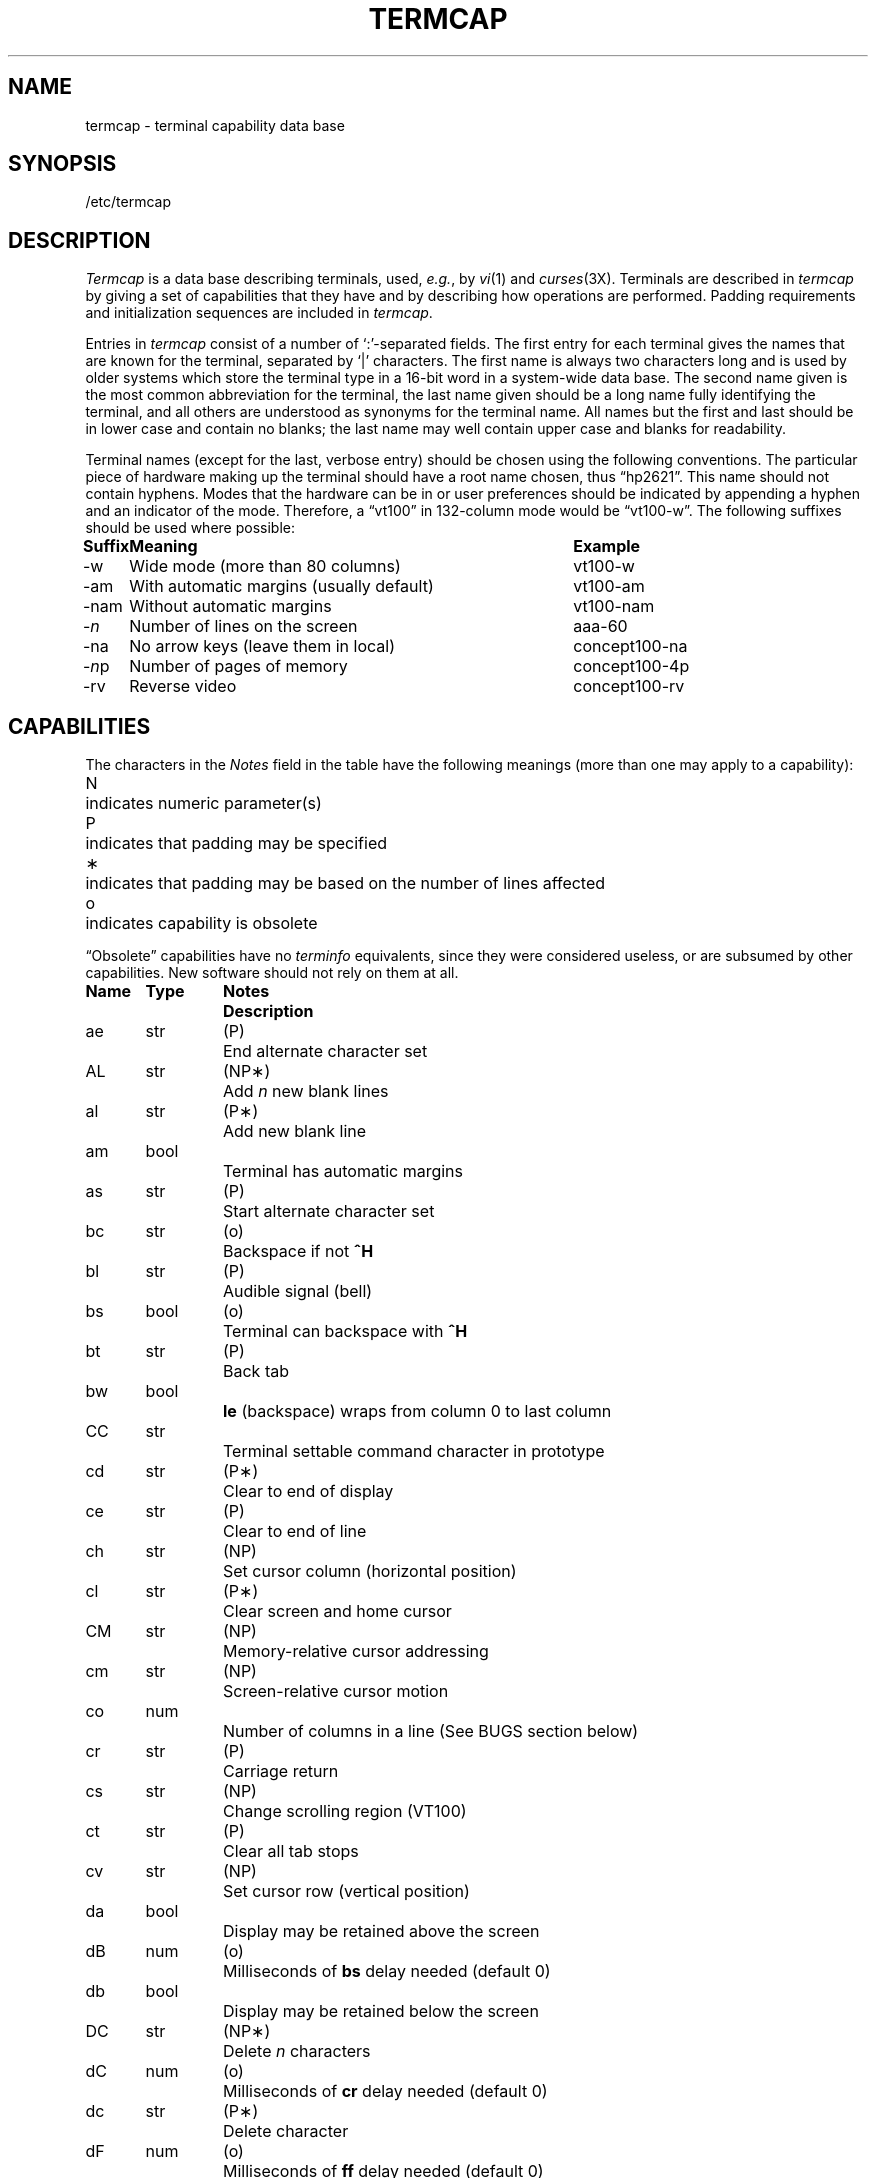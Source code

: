 .\" Copyright (c) 1985 The Regents of the University of California.
.\" All rights reserved.
.\"
.\" Redistribution and use in source and binary forms are permitted provided
.\" that: (1) source distributions retain this entire copyright notice and
.\" comment, and (2) distributions including binaries display the following
.\" acknowledgement:  ``This product includes software developed by the
.\" University of California, Berkeley and its contributors'' in the
.\" documentation or other materials provided with the distribution and in
.\" all advertising materials mentioning features or use of this software.
.\" Neither the name of the University nor the names of its contributors may
.\" be used to endorse or promote products derived from this software without
.\" specific prior written permission.
.\" THIS SOFTWARE IS PROVIDED ``AS IS'' AND WITHOUT ANY EXPRESS OR IMPLIED
.\" WARRANTIES, INCLUDING, WITHOUT LIMITATION, THE IMPLIED WARRANTIES OF
.\" MERCHANTABILITY AND FITNESS FOR A PARTICULAR PURPOSE.
.\"
.\"	@(#)termcap.5	6.8 (Berkeley) 6/23/90
.\"
.ie n \{\
.	ds lq \&"\"
.	ds rq \&"\"
.\}
.el \{\
.	ds rq ''
.	ds lq ``
.\}
.tr ||
.tr *\(**
.hw trans-parently
.TH TERMCAP 5 "June 23, 1990"
.UC
.SH NAME
termcap \- terminal capability data base
.SH SYNOPSIS
/etc/termcap
.SH DESCRIPTION
.I Termcap\^
is a data base describing terminals,
used,
.IR e.g. ,
by
.IR vi\^ (1)
and
.IR curses\^ (3X).
Terminals are described in
.I termcap\^
by giving a set of capabilities that they have and by describing
how operations are performed.
Padding requirements and initialization sequences
are included in
.IR termcap\^ .
.PP
Entries in
.I termcap\^
consist of a number of `:'-separated fields.
The first entry for each terminal gives the names that are known for the
terminal, separated by `|' characters.
The first name is always two characters
long and is used by older systems which store the terminal type
in a 16-bit word in a system-wide data base.
The second name given is the most common abbreviation for the terminal,
the last name given should be a long name fully identifying the terminal,
and all others are understood as synonyms for the terminal name.
All names but the first and last
should be in lower case and contain no blanks;
the last name may well contain
upper case and blanks for readability.
.PP
Terminal names (except for the last, verbose entry)
should be chosen using the following conventions.
The particular piece of hardware making up the terminal
should have a root name chosen, thus \*(lqhp2621\*(rq.
This name should not contain hyphens.
Modes that the hardware can be in
or user preferences
should be indicated by appending a hyphen and an indicator of the mode.
Therefore, a \*(lqvt100\*(rq in 132-column mode would be \*(lqvt100-w\*(rq.
The following suffixes should be used where possible:
.sp
.ev
.ta
.ta \w'\fBSuffix\fP\ \ \ 'u +\w'With automatic margins (usually default)\ \ 'u
.nf
.if t \{\
.nr Xx \n(.lu-\n(.i-\w'\fBSuffix\fP\ \ \ With automatic margins (usually default)\ \ vt100-am'u
.in +\n(Xxu/2u
.\}
\fBSuffix	Meaning	Example\fP
-w	Wide mode (more than 80 columns)	vt100-w
-am	With automatic margins (usually default)	vt100-am
-nam	Without automatic margins	vt100-nam
-\fIn\fP	Number of lines on the screen	aaa-60
-na	No arrow keys (leave them in local)	concept100-na
-\fIn\^\fPp	Number of pages of memory	concept100-4p
-rv	Reverse video	concept100-rv
.fi
.ev
.SH CAPABILITIES
.PP
The characters in the
.I Notes
field in the table have the following meanings
(more than one may apply to a capability):
.PP
.ev
.ta
.ta \w'N\ \ \ 'u
.nf
N	indicates numeric parameter(s)
P	indicates that padding may be specified
*	indicates that padding may be based on the number of lines affected
o	indicates capability is obsolete
.fi
.ev
.PP
\*(lqObsolete\*(rq capabilities have no
.I terminfo\^
equivalents,
since they were considered useless,
or are subsumed by other capabilities.
New software should not rely on them at all.
.PP
.nf
.ta \w'\fBName  \fP'u +\w'\fBType  \fP'u +\w'\fBNotes  \fP'u
\fBName	Type	Notes	Description\fP
ae	str	(P)	End alternate character set
AL	str	(NP*)	Add \fIn\^\fP new blank lines
al	str	(P*)	Add new blank line
am	bool		Terminal has automatic margins
as	str	(P)	Start alternate character set
bc	str	(o)	Backspace if not \fB^H\fP
bl	str	(P)	Audible signal (bell)
bs	bool	(o)	Terminal can backspace with \fB^H\fP
bt	str	(P)	Back tab
bw	bool		\fBle\fP (backspace) wraps from column 0 to last column
CC	str		Terminal settable command character in prototype
cd	str	(P*)	Clear to end of display
ce	str	(P)	Clear to end of line
ch	str	(NP)	Set cursor column (horizontal position)
cl	str	(P*)	Clear screen and home cursor
CM	str	(NP)	Memory-relative cursor addressing
cm	str	(NP)	Screen-relative cursor motion
co	num		Number of columns in a line (See BUGS section below)
cr	str	(P)	Carriage return
cs	str	(NP)	Change scrolling region (VT100)
ct	str	(P)	Clear all tab stops
cv	str	(NP)	Set cursor row (vertical position)
da	bool		Display may be retained above the screen
dB	num	(o)	Milliseconds of \fBbs\fP delay needed (default 0)
db	bool		Display may be retained below the screen
DC	str	(NP*)	Delete \fIn\^\fP characters
dC	num	(o)	Milliseconds of \fBcr\fP delay needed (default 0)
dc	str	(P*)	Delete character
dF	num	(o)	Milliseconds of \fBff\fP delay needed (default 0)
DL	str	(NP*)	Delete \fIn\^\fP lines
dl	str	(P*)	Delete line
dm	str		Enter delete mode
dN	num	(o)	Milliseconds of \fBnl\fP delay needed (default 0)
DO	str	(NP*)	Move cursor down \fIn\^\fP lines
do	str		Down one line
ds	str		Disable status line
dT	num	(o)	Milliseconds of horizontal tab delay needed (default 0)
dV	num	(o)	Milliseconds of vertical tab delay needed (default 0)
ec	str	(NP)	Erase \fIn\^\fP characters
ed	str		End delete mode
ei	str		End insert mode
eo	bool		Can erase overstrikes with a blank
EP	bool	(o)	Even parity
es	bool		Escape can be used on the status line
ff	str	(P*)	Hardcopy terminal page eject
fs	str		Return from status line
gn	bool		Generic line type (\fIe.g.\fP dialup, switch)
hc	bool		Hardcopy terminal
HD	bool	(o)	Half-duplex
hd	str		Half-line down (forward 1/2 linefeed)
ho	str	(P)	Home cursor
hs	bool		Has extra \*(lqstatus line\*(rq
hu	str		Half-line up (reverse 1/2 linefeed)
hz	bool		Cannot print ~s (Hazeltine)
i1-i3	str		Terminal initialization strings (\fIterminfo\^\fP only)
IC	str	(NP*)	Insert \fIn\^\fP blank characters
ic	str	(P*)	Insert character
if	str		Name of file containing initialization string
im	str		Enter insert mode
in	bool		Insert mode distinguishes nulls
iP	str		Pathname of program for initialization (\fIterminfo\^\fP only)
ip	str	(P*)	Insert pad after character inserted
is	str		Terminal initialization string (\fItermcap\^\fP only)
it	num		Tabs initially every \fIn\^\fP positions
K1	str		Sent by keypad upper left
K2	str		Sent by keypad upper right
K3	str		Sent by keypad center
K4	str		Sent by keypad lower left
K5	str		Sent by keypad lower right
k0-k9	str		Sent by function keys 0-9
kA	str		Sent by insert-line key
ka	str		Sent by clear-all-tabs key
kb	str		Sent by backspace key
kC	str		Sent by clear-screen or erase key
kD	str		Sent by delete-character key
kd	str		Sent by down-arrow key
kE	str		Sent by clear-to-end-of-line key
ke	str		Out of \*(lqkeypad transmit\*(rq mode
kF	str		Sent by scroll-forward/down key
kH	str		Sent by home-down key
kh	str		Sent by home key
kI	str		Sent by insert-character or enter-insert-mode key
kL	str		Sent by delete-line key
kl	str		Sent by left-arrow key
kM	str		Sent by insert key while in insert mode
km	bool		Has a \*(lqmeta\*(rq key (shift, sets parity bit)
kN	str		Sent by next-page key
kn	num	(o)	Number of function (\fBk0\fP\-\fBk9\fP) keys (default 0)
ko	str	(o)	Termcap entries for other non-function keys
kP	str		Sent by previous-page key
kR	str		Sent by scroll-backward/up key
kr	str		Sent by right-arrow key
kS	str		Sent by clear-to-end-of-screen key
ks	str		Put terminal in \*(lqkeypad transmit\*(rq mode
kT	str		Sent by set-tab key
kt	str		Sent by clear-tab key
ku	str		Sent by up-arrow key
l0-l9	str		Labels on function keys if not \*(lqf\fIn\^\fP\*(rq
LC	bool	(o)	Lower-case only
LE	str	(NP)	Move cursor left \fIn\^\fP positions
le	str	(P)	Move cursor left one position
li	num		Number of lines on screen or page (See BUGS section below)
ll	str		Last line, first column
lm	num		Lines of memory if > \fBli\fP (0 means varies)
ma	str	(o)	Arrow key map (used by \fIvi\^\fP version 2 only)
mb	str		Turn on blinking attribute
md	str		Turn on bold (extra bright) attribute
me	str		Turn off all attributes
mh	str		Turn on half-bright attribute
mi	bool		Safe to move while in insert mode
mk	str		Turn on blank attribute (characters invisible)
ml	str	(o)	Memory lock on above cursor
mm	str		Turn on \*(lqmeta mode\*(rq (8th bit)
mo	str		Turn off \*(lqmeta mode\*(rq
mp	str		Turn on protected attribute
mr	str		Turn on reverse-video attibute
ms	bool		Safe to move in standout modes
mu	str	(o)	Memory unlock (turn off memory lock)
nc	bool	(o)	No correctly-working \fBcr\fP (Datamedia 2500, Hazeltine 2000)
nd	str		Non-destructive space (cursor right)
NL	bool	(o)	\fB\\n\fP is newline, not line feed
nl	str	(o)	Newline character if not \fB\\n\fP
ns	bool	(o)	Terminal is a \s-1CRT\s0 but doesn't scroll
nw	str	(P)	Newline (behaves like \fBcr\fP followed by \fBdo\fP)
OP	bool	(o)	Odd parity
os	bool		Terminal overstrikes
pb	num		Lowest baud where delays are required
pc	str		Pad character (default \s-2NUL\s0)
pf	str		Turn off the printer
pk	str		Program function key \fIn\^\fP to type string \fIs\fP (\fIterminfo\^\fP only)
pl	str		Program function key \fIn\^\fP to execute string \fIs\fP (\fIterminfo\^\fP only)
pO	str	(N)	Turn on the printer for \fIn\^\fP bytes
po	str		Turn on the printer
ps	str		Print contents of the screen
pt	bool	(o)	Has hardware tabs (may need to be set with \fBis\fP)
px	str		Program function key \fIn\^\fP to transmit string \fIs\fP (\fIterminfo\^\fP only)
r1-r3	str		Reset terminal completely to sane modes (\fIterminfo\^\fP only)
rc	str	(P)	Restore cursor to position of last \fBsc\fP
rf	str		Name of file containing reset codes
RI	str	(NP)	Move cursor right \fIn\^\fP positions
rp	str	(NP*)	Repeat character \fIc n\^\fP times
rs	str		Reset terminal completely to sane modes (\fItermcap\^\fP only)
sa	str	(NP)	Define the video attributes
sc	str	(P)	Save cursor position
se	str		End standout mode
SF	str	(NP*)	Scroll forward \fIn\^\fP lines
sf	str	(P)	Scroll text up
sg	num		Number of garbage chars left by \fBso\fP or \fBse\fP (default 0)
so	str		Begin standout mode
SR	str	(NP*)	Scroll backward \fIn\^\fP lines
sr	str	(P)	Scroll text down
st	str		Set a tab in all rows, current column
ta	str	(P)	Tab to next 8-position hardware tab stop
tc	str		Entry of similar terminal \- must be last
te	str		String to end programs that use \fItermcap\fP
ti	str		String to begin programs that use \fItermcap\fP
ts	str	(N)	Go to status line, column \fIn\^\fP
UC	bool	(o)	Upper-case only
uc	str		Underscore one character and move past it
ue	str		End underscore mode
ug	num		Number of garbage chars left by \fBus\fP or \fBue\fP (default 0)
ul	bool		Underline character overstrikes
UP	str	(NP*)	Move cursor up \fIn\^\fP lines
up	str		Upline (cursor up)
us	str		Start underscore mode
vb	str		Visible bell (must not move cursor)
ve	str		Make cursor appear normal (undo \fBvs\fP/\fBvi\fP)
vi	str		Make cursor invisible
vs	str		Make cursor very visible
vt	num		Virtual terminal number (not supported on all systems)
wi	str	(N)	Set current window
ws	num		Number of columns in status line
xb	bool		Beehive (f1=\s-2ESC\s0, f2=^C)
xn	bool		Newline ignored after 80 cols (Concept)
xo	bool		Terminal uses xoff/xon (\s-2DC3\s0/\s-2DC1\s0) handshaking
xr	bool	(o)	Return acts like \fBce cr nl\fP (Delta Data)
xs	bool		Standout not erased by overwriting (Hewlett-Packard)
xt	bool		Tabs ruin, magic \fBso\fP char (Teleray 1061)
xx	bool	(o)	Tektronix 4025 insert-line
.fi
.ta 8n +8n
.PP
.B A Sample Entry
.PP
The following entry, which describes the Concept\-100, is among the more
complex entries in the
.I termcap\^
file as of this writing.
.PP
.nf
ca\||\|concept100\||\|c100\||\|concept\||\|c104\||\|concept100-4p\||\|HDS Concept\-100:\e
	:al=3*\eE^R:am:bl=^G:cd=16*\eE^C:ce=16\eE^U:cl=2*^L:cm=\eEa%+ %+ :\e
	:co#80:.cr=9^M:db:dc=16\eE^A:dl=3*\eE^B:do=^J:ei=\eE\e200:eo:im=\eE^P:in:\e
	:ip=16*:is=\eEU\eEf\eE7\eE5\eE8\eEl\eENH\eEK\eE\e200\eEo&\e200\eEo\e47\eE:k1=\eE5:\e
	:k2=\eE6:k3=\eE7:kb=^h:kd=\eE<:ke=\eEx:kh=\eE?:kl=\eE>:kr=\eE=:ks=\eEX:\e
	:ku=\eE;:le=^H:li#24:mb=\eEC:me=\eEN\e200:mh=\eEE:mi:mk=\eEH:mp=\eEI:\e
	:mr=\eED:nd=\eE=:pb#9600:rp=0.2*\eEr%.%+ :se=\eEd\eEe:sf=^J:so=\eEE\eED:\e
	:.ta=8\et:te=\eEv    \e200\e200\e200\e200\e200\e200\eEp\er\en:\e
	:ti=\eEU\eEv  8p\eEp\er:ue=\eEg:ul:up=\eE;:us=\eEG:\e
	:vb=\eEk\e200\e200\e200\e200\e200\e200\e200\e200\e200\e200\e200\e200\e200\e200\eEK:\e
	:ve=\eEw:vs=\eEW:vt#8:xn:\e
	:bs:cr=^M:dC#9:dT#8:nl=^J:ta=^I:pt:
.fi
.PP
Entries may continue onto multiple lines by giving a \e as the last
character of a line, and empty fields
may be included for readability (here between the last field on a line
and the first field on the next).
Comments may be included on lines beginning with \*(lq#\*(rq.
.br
.ne 5
.PP
.B Types of Capabilities
.PP
Capabilities in
.I termcap\^
are of three types: Boolean capabilities,
which indicate particular features that the terminal has;
numeric capabilities,
giving the size of the display or the size of other attributes;
and string capabilities,
which give character sequences that can be used to perform particular
terminal operations.
All capabilities have two-letter codes.
For instance, the fact that
the Concept has
.I automatic margins
.RI ( i.e. ,
an automatic return and linefeed
when the end of a line is reached) is indicated by the Boolean capability
.BR am .
Hence the description of the Concept includes
.BR am .
.PP
Numeric capabilities are followed by the character `#' then the value.
In the example above
.BR co ,
which indicates the number of columns the display has,
gives the value `80' for the Concept.
.PP
Finally, string-valued capabilities, such as
.B ce
(clear-to-end-of-line
sequence) are given by the two-letter code, an `=', then a string
ending at the next following `:'.
A delay in milliseconds may appear after
the `=' in such a capability,
which causes padding characters to be supplied by
.I tputs\^
after the remainder of the string is sent to provide this delay.
The delay can be either a number,
.I e.g.
`20', or a number followed by
an `*',
.IR i.e. ,
`3*'.
An `*' indicates that the padding required is proportional
to the number of lines affected by the operation, and the amount given is
the per-affected-line padding required.
(In the case of insert-character,
the factor is still the number of
.I lines\^
affected;
this is always 1 unless the terminal has
.B in
and the software uses it.)
When an `*' is specified, it is sometimes useful to give a delay of the form
`3.5' to specify a delay per line to tenths of milliseconds.
(Only one decimal place is allowed.)
.PP
A number of escape sequences are provided in the string-valued capabilities
for easy encoding of control characters there.
.B \eE
maps to an \s-2ESC\s0
character,
.B ^X
maps to a control-X for any appropriate X,
and the sequences
.B \en
.B \er
.B \et
.B \eb
.B \ef
map to linefeed, return, tab, backspace, and formfeed, respectively.
Finally, characters may be given as three octal digits after a
.BR \e ,
and the characters
.B ^
and
.B \e
may be given as
.B \e^
and
.BR \e\e .
If it is necessary to place a
.B :
in a capability it must be escaped in
octal as
.BR \e072 .
If it is necessary to place a \s-2NUL\s0
character in a string capability it
must be encoded as
.BR \e200 .
(The routines that deal with
.I termcap\^
use C strings and strip the high bits of the output very late, so that
a
.B \e200
comes out as a
.B \e000
would.)
.PP
Sometimes individual capabilities must be commented out.
To do this, put a period before the capability name.
For example, see the first
.B cr
and
.B ta
in the example above.
.br
.ne 5
.PP
.B Preparing Descriptions
.PP
We now outline how to prepare descriptions of terminals.
The most effective way to prepare a terminal description is by imitating
the description of a similar terminal in
.I termcap\^
and to build up a description gradually, using partial descriptions
with
.I vi\^
to check that they are correct.
Be aware that a very unusual terminal may expose deficiencies in
the ability of the
.I termcap\^
file to describe it
or bugs in
.IR vi\^ .
To easily test a new terminal description you are working on
you can put it in your home directory in a file called
.I .termcap\^
and programs will look there before looking in
.IR /etc/termcap\^ .
You can also set the environment variable
.B
.SM TERMPATH
to a list of absolute file pathnames (separated by spaces or colons),
one of which contains the description you are working on,
and programs will search them in the order listed, and nowhere else.
See
.IR termcap\^ (3X).
The
.B
.SM TERMCAP
environment variable is usually set to the
.I termcap\^
entry itself
to avoid reading files when starting up a program.
.PP
To get the padding for insert-line right
(if the terminal manufacturer did not document it),
a severe test is to use
.I vi\^
to edit
.I /etc/passwd\^
at 9600 baud, delete roughly 16 lines from the middle of the screen,
then hit the `u' key several times quickly.
If the display messes up, more padding is usually needed.
A similar test can be used for insert-character.
.br
.ne 5
.PP
.B Basic Capabilities
.PP
The number of columns on each line of the display is given by the
.B co
numeric capability.
If the display is a \s-1CRT\s0, then the
number of lines on the screen is given by the
.B li
capability.
If the display wraps around to the beginning of the next line when
the cursor reaches the right margin, then it should have the
.B am
capability.
If the terminal can clear its screen,
the code to do this is given by the
.B cl
string capability.
If the terminal overstrikes
(rather than clearing the position when a character is overwritten),
it should have the
.B os
capability.
If the terminal is a printing terminal,
with no soft copy unit,
give it both
.B hc
and
.BR os .
.RB ( os
applies to storage scope terminals,
such as the Tektronix 4010 series,
as well as to hard copy and
.SM APL
terminals.)
If there is a code to move the cursor to the left edge of the current row,
give this as
.BR cr .
(Normally this will be carriage-return,
.BR ^M .)
If there is a code to produce an audible signal (bell, beep,
.IR etc.\^ ),
give this as
.BR bl .
.PP
If there is a code (such as backspace)
to move the cursor one position to the left,
that capability should be given as
.BR le .
Similarly,
codes to move to the right, up, and down
should be given as
.BR nd ,
.BR up ,
and
.BR do ,
respectively.
These
.I local cursor motions\^
should not alter the text they pass over;
for example, you would not normally use
\*(lqnd=\ \*(rq
unless the terminal has the
.B os
capability,
because the space would erase the character moved over.
.PP
A very important point here is that the local cursor motions encoded
in
.I termcap\^
have undefined behavior at the left and top edges of a
.SM CRT
display.
Programs should never attempt to backspace around the left edge,
unless
.B bw
is given, and never attempt to go up off the top
using local cursor motions.
.PP
In order to scroll text up,
a program goes to the bottom left corner of the screen and sends the
.B sf
(index) string.
To scroll text down,
a program goes to the top left corner of the screen and sends the
.B sr
(reverse index) string.
The strings
.B sf
and
.B sr
have undefined behavior
when not on their respective corners of the screen.
Parameterized versions of the scrolling sequences are
.B SF
and
.BR SR ,
which have the same semantics as
.B sf
and
.B sr
except that they take one parameter
and scroll that many lines.
They also have undefined behavior
except at the appropriate corner of the screen.
.PP
The
.B am
capability tells whether the cursor sticks at the right
edge of the screen when text is output there,
but this does not necessarily apply to
.B nd
from the last column.
Leftward local motion is defined from the left edge only when
.B bw
is given; then an
.B le
from the left edge will move to the right edge of the previous row.
This is useful for drawing a box around the edge of the screen,
for example.
If the terminal has switch-selectable automatic margins,
the
.I termcap\^
description usually assumes that this feature is on,
.IR i.e. ,
.BR am .
If the terminal has a command
that moves to the first column of the next line,
that command can be given as
.B nw
(newline).
It is permissible for this to clear the remainder of the current line,
so if the terminal has no correctly-working \s-2CR\s0 and \s-2LF\s0
it may still be possible to craft a working
.B nw
out of one or both of them.
.PP
These capabilities suffice to describe hardcopy and \*(lqglass-tty\*(rq terminals.
Thus the Teletype model 33 is described as
.PP
.nf
	T3\||\|tty33\||\|33\||\|tty\||\|Teletype model 33:\e
		:bl=^G:co#72:cr=^M:do=^J:hc:os:
.fi
.PP
and the Lear Siegler \s-1ADM\s0\-3 is described as
.PP
.nf
	l3\||\|adm3\||\|3\||\|LSI \s-1ADM\s0-3:\e
		:am:bl=^G:cl=^Z:co#80:cr=^M:do=^J:le=^H:li#24:sf=^J:
.fi
.br
.ne 5
.PP
.B Parameterized Strings
.PP
Cursor addressing and other strings requiring parameters
are described by a
parameterized string capability, with 
.IR printf\^ (3S)-like
escapes
.B %x
in it,
while other characters are passed through unchanged.
For example, to address the cursor the
.B cm
capability is given, using two parameters: the row and column to move to.
(Rows and columns are numbered from zero and refer to the physical screen
visible to the user, not to any unseen memory.
If the terminal has memory-relative cursor addressing,
that can be indicated by an analogous
.B CM
capability.)
.PP
The
.B %
encodings have the following meanings:
.PP
.DT
.nf
	%%	output `%'
	%d	output value as in \fIprintf\^\fP %d
	%2	output value as in \fIprintf\^\fP %2d
	%3	output value as in \fIprintf\^\fP %3d
	%.	output value as in \fIprintf\^\fP %c
	%+\fIx\fP	add \fIx\^\fP to value, then do %.
	%>\fIxy\fP	if value > \fIx\^\fP then add \fIy\^\fP, no output
	%r	reverse order of two parameters, no output
	%i	increment by one, no output
	%n	exclusive-or all parameters with 0140 (Datamedia 2500)
	%B	BCD (16*(value/10)) + (value%10), no output
	%D	Reverse coding (value \- 2*(value%16)), no output (Delta Data)
.fi
.PP
Consider the Hewlett-Packard 2645, which, to get to row 3 and column 12, needs
to be sent \*(lq\eE&a12c03Y\*(rq padded for 6 milliseconds.
Note that the order
of the row and column coordinates is reversed here
and that the row and column
are sent as two-digit integers.
Thus its
.B cm
capability is \*(lqcm=6\eE&%r%2c%2Y\*(rq.
.PP
The Datamedia 2500 needs the current row and column sent
encoded in binary using \*(lq%.\*(rq.
Terminals that use \*(lq%.\*(rq need to be able to
backspace the cursor
.RB ( le )
and to move the cursor up one line on the screen
.RB ( up ).
This is necessary because it is not always safe to transmit
.BR \en ,
.BR ^D ,
and
.BR \er ,
as the system may change or discard them.
(Programs using
.I termcap\^
must set terminal modes so that tabs are not expanded, so
.B \et
is safe to send.
This turns out to be essential for the Ann Arbor 4080.)
.PP
A final example is the Lear Siegler \s-1ADM\s0\-3a,
which offsets row and column
by a blank character, thus \*(lqcm=\eE=%+ %+ \*(rq.
.PP
Row or column absolute cursor addressing
can be given as single parameter capabilities
.B ch
(horizontal position absolute) and
.B cv
(vertical position absolute).
Sometimes these are shorter than the more general two-parameter sequence
(as with the Hewlett-Packard 2645) and can be used in preference to
.BR cm .
If there are parameterized local motions
.RI ( e.g. ,
move
.I n\^
positions to the right)
these can be given as
.BR DO ,
.BR LE ,
.BR RI ,
and
.B UP
with a single parameter indicating how many positions to move.
These are primarily useful if the terminal does not have
.BR cm ,
such as the Tektronix 4025.
.br
.ne 5
.PP
.B Cursor Motions
.PP
If the terminal has a fast way to home the cursor
(to the very upper left corner of the screen), this can be given as
.BR ho .
Similarly, a fast way of getting to the lower left-hand corner
can be given as
.BR ll ;
this may involve going up with
.B up
from the home position,
but a program should never do this itself (unless
.B ll
does), because it can
make no assumption about the effect of moving up from the home position.
Note that the home position is the same as
cursor address (0,0): to the top left corner of the screen, not of memory.
(Therefore, the \*(lq\eEH\*(rq sequence on Hewlett-Packard terminals
cannot be used for
.BR ho .)
.br
.ne 5
.PP
.B Area Clears
.PP
If the terminal can clear from the current position to the end of the
line, leaving the cursor where it is, this should be given as
.BR ce .
If the terminal can clear from the current position to the end of the
display, this should be given as
.BR cd .
.B cd
must only be invoked from the first column of a line.
(Therefore,
it can be simulated by a request to delete a large number of lines,
if a true
.B cd
is not available.)
.br
.ne 5
.PP
.B Insert/Delete Line
.PP
If the terminal can open a new blank line
before the line containing the cursor,
this should be given as
.BR al ;
this must be invoked only from the first
position of a line.
The cursor must then appear at the left of the newly blank line.
If the terminal can delete the line that the cursor is on, this
should be given as
.BR dl ;
this must only be used from the first position on
the line to be deleted.
Versions of
.B al
and
.B dl
which take a single parameter
and insert or delete that many lines
can be given as
.B AL
and
.BR DL .
If the terminal has a settable scrolling region
(like the VT100),
the command to set this can be described with the
.B cs
capability,
which takes two parameters: the top and bottom lines of the scrolling region.
The cursor position is, alas, undefined after using this command.
It is possible to get the effect of insert or delete line
using this command \(em the
.B sc
and
.B rc
(save and restore cursor) commands are also useful.
Inserting lines at the top or bottom of the screen can also be done using
.B sr
or
.B sf
on many terminals without a true insert/delete line,
and is often faster even on terminals with those features.
.PP
If the terminal has the ability to define a window as part of memory
which all commands affect, it should be given as the parameterized string
.BR wi .
The four parameters are the starting and ending lines in memory
and the starting and ending columns in memory, in that order.
(This
.I terminfo\^
capability is described for completeness.
It is unlikely that any
.IR termcap\^ -using
program will support it.)
.PP
If the terminal can retain display memory above the screen, then the
.B da
capability should be given;
if display memory can be retained
below, then
.B db
should be given.
These indicate
that deleting a line or scrolling may bring non-blank lines up from below
or that scrolling back with
.B sr
may bring down non-blank lines.
.br
.ne 5
.PP
.B Insert/Delete Character
.PP
There are two basic kinds of intelligent terminals with respect to
insert/delete character that can be described using
.IR termcap\^ .
The most common insert/delete character operations affect only the characters
on the current line and shift characters off the end of the line rigidly.
Other terminals, such as the Concept\-100 and the Perkin Elmer Owl, make
a distinction between typed and untyped blanks on the screen, shifting
upon an insert or delete only to an untyped blank on the screen which is
either eliminated or expanded to two untyped blanks.
You can determine
the kind of terminal you have by clearing the screen then typing
text separated by cursor motions.
Type \*(lqabc\ \ \ \ def\*(rq using local
cursor motions (not spaces) between the \*(lqabc\*(rq and the \*(lqdef\*(rq.
Then position the cursor before the \*(lqabc\*(rq and put the terminal in insert
mode.
If typing characters causes the rest of the line to shift
rigidly and characters to fall off the end, then your terminal does
not distinguish between blanks and untyped positions.
If the \*(lqabc\*(rq
shifts over to the \*(lqdef\*(rq which then move together around the end of the
current line and onto the next as you insert, then you have the second type of
terminal and should give the capability \fBin\fP, which stands for
\*(lqinsert null\*(rq.
While these are two logically separate attributes
(one line
.I vs.
multi-line insert mode,
and special treatment of untyped spaces),
we have seen no terminals whose insert
mode cannot be described with the single attribute.
.PP
.I Termcap\^
can describe both terminals that have an insert mode and terminals
that send a simple sequence to open a blank position on the current line.
Give as
.B im
the sequence to get into insert mode.
Give as
.B ei
the sequence to leave insert mode.
Now give as
.B ic
any sequence that needs to be sent just before
each character to be inserted.
Most terminals with a true insert mode
will not give
.BR ic ;
terminals that use a sequence to open a screen
position should give it here.
(If your terminal has both,
insert mode is usually preferable to
.BR ic .
Do not give both unless the terminal actually requires both to be used
in combination.)
If post-insert padding is needed, give this as a number of milliseconds
in
.B ip
(a string option).
Any other sequence that may need to be
sent after insertion of a single character can also be given in
.BR ip .
If your terminal needs to be placed into an `insert mode'
and needs a special code preceding each inserted character,
then both
.BR im / ei
and
.B ic
can be given, and both will be used.
The
.B IC
capability, with one parameter
.IR n\^ ,
will repeat the effects of
.B ic
.I n\^
times.
.PP
It is occasionally necessary to move around while in insert mode
to delete characters on the same line
.RI ( e.g. ,
if there is a tab after
the insertion position).
If your terminal allows motion while in
insert mode, you can give the capability
.B mi
to speed up inserting
in this case.
Omitting
.B mi
will affect only speed.
Some terminals
(notably Datamedia's) must not have
.B mi
because of the way their
insert mode works.
.PP
Finally, you can specify
.B dc
to delete a single character,
.B DC
with one parameter
.I n\^
to delete
.I n\^
characters,
and delete mode by giving
.B dm
and
.B ed
to enter and exit delete mode
(which is any mode the terminal needs to be placed in for
.B dc
to work).
.br
.ne 5
.PP
.B Highlighting, Underlining, and Visible Bells
.PP
If your terminal has one or more kinds of display attributes,
these can be represented in a number of different ways.
You should choose one display form as
.IR "standout mode" ,
representing a good high-contrast, easy-on-the-eyes format
for highlighting error messages and other attention getters.
(If you have a choice, reverse video plus half-bright is good,
or reverse video alone.)
The sequences to enter and exit standout mode
are given as
.B so
and
.BR se ,
respectively.
If the code to change into or out of standout
mode leaves one or even two blank spaces or garbage characters on the screen,
as the TVI 912 and Teleray 1061 do,
then
.B sg
should be given to tell how many characters are left.
.PP
Codes to begin underlining and end underlining can be given as
.B us
and
.BR ue ,
respectively.
Underline mode change garbage is specified by
.BR ug ,
similar to
.BR sg .
If the terminal has a code to underline the current character and move
the cursor one position to the right, 
such as the Microterm Mime,
this can be given as
.BR uc .
.PP
Other capabilities to enter various highlighting modes include
.B mb
(blinking),
.B md
(bold or extra bright),
.B mh
(dim or half-bright),
.B mk
(blanking or invisible text),
.B mp
(protected),
.B mr
(reverse video),
.B me
(turn off
.I all
attribute modes),
.B as
(enter alternate character set mode), and
.B ae
(exit alternate character set mode).
Turning on any of these modes singly may or may not turn off other modes.
.PP
If there is a sequence to set arbitrary combinations of mode,
this should be given as
.B sa
(set attributes), taking 9 parameters.
Each parameter is either 0 or 1,
as the corresponding attributes is on or off.
The 9 parameters are, in order: standout, underline, reverse, blink,
dim, bold, blank, protect, and alternate character set.
Not all modes need be supported by
.BR sa ,
only those for which corresponding attribute commands exist.
(It is unlikely that a
.IR termcap\^ -using
program will support this capability, which is defined for compatibility
with
.IR terminfo\^ .)
.PP
Terminals with the \*(lqmagic cookie\*(rq glitches
.RB ( sg
and
.BR ug ),
rather than maintaining extra attribute bits for each character cell,
instead deposit special \*(lqcookies\*(rq,
or \*(lqgarbage characters\*(rq,
when they receive mode-setting sequences,
which affect the display algorithm.
.PP
Some terminals,
such as the Hewlett-Packard 2621,
automatically leave standout
mode when they move to a new line or when the cursor is addressed.
Programs using standout mode
should exit standout mode on such terminals
before moving the cursor or sending a newline.
On terminals where this is not a problem,
the
.B ms
capability should be present
to say that this overhead is unnecessary.
.PP
If the terminal has
a way of flashing the screen to indicate an error quietly
(a bell replacement),
this can be given as
.BR vb ;
it must not move the cursor.
.PP
If the cursor needs to be made more visible than normal
when it is not on the bottom line
(to change, for example, a non-blinking underline into an easier-to-find
block or blinking underline),
give this sequence as
.BR vs .
If there is a way to make the cursor completely invisible, give that as
.BR vi .
The capability
.BR ve ,
which undoes the effects of both of these modes,
should also be given.
.PP
If your terminal correctly displays underlined characters
(with no special codes needed)
even though it does not overstrike,
then you should give the capability
.BR ul .
If overstrikes are erasable with a blank,
this should be indicated by giving
.BR eo .
.br
.ne 5
.PP
.B Keypad
.PP
If the terminal has a keypad that transmits codes when the keys are pressed,
this information can be given.
Note that it is not possible to handle
terminals where the keypad only works in local mode
(this applies, for example, to the unshifted Hewlett-Packard 2621 keys).
If the keypad can be set to transmit or not transmit,
give these codes as
.B ks
and
.BR ke .
Otherwise the keypad is assumed to always transmit.
The codes sent by the left-arrow, right-arrow, up-arrow, down-arrow,
and home keys can be given as
.BR kl ,
.BR kr ,
.BR ku ,
.BR kd ,
and
.BR kh ,
respectively.
If there are function keys such as f0, f1, ..., f9, the codes they send
can be given as
.BR k0 ,
.BR k1 , "" ...,
.BR k9 .
If these keys have labels other than the default f0 through f9, the labels
can be given as
.BR l0 ,
.BR l1 , "" ...,
.BR l9 .
The codes transmitted by certain other special keys can be given:
.B kH
(home down),
.B kb
(backspace),
.B ka
(clear all tabs),
.B kt
(clear the tab stop in this column),
.B kC
(clear screen or erase),
.B kD
(delete character),
.B kL
(delete line),
.B kM
(exit insert mode),
.B kE
(clear to end of line),
.B kS
(clear to end of screen),
.B kI
(insert character or enter insert mode),
.B kA
(insert line),
.B kN
(next page),
.B kP
(previous page),
.B kF
(scroll forward/down),
.B kR
(scroll backward/up), and
.B kT
(set a tab stop in this column).
In addition, if the keypad has a 3 by 3 array of keys
including the four arrow keys, then the other five keys can be given as
.BR K1 ,
.BR K2 ,
.BR K3 ,
.BR K4 ,
and
.BR K5 .
These keys are useful when the effects of a 3 by 3 directional pad are needed.
The obsolete
.B ko
capability formerly used to describe \*(lqother\*(rq function keys has been
completely supplanted by the above capabilities.
.PP
The
.B ma
entry is also used to indicate arrow keys on terminals that have
single-character arrow keys.
It is obsolete but still in use in
version 2 of
.I vi\^
which must be run on some minicomputers due to
memory limitations.
This field is redundant with
.BR kl ,
.BR kr ,
.BR ku ,
.BR kd ,
and
.BR kh .
It consists of groups of two characters.
In each group, the first character is what an arrow key sends, and the
second character is the corresponding
.I vi\^
command.
These commands are
.B h
for
.BR kl ,
.B j
for
.BR kd ,
.B k
for
.BR ku ,
.B l
for
.BR kr ,
and
.B H
for
.BR kh .
For example, the Mime would have \*(lqma=^Hh^Kj^Zk^Xl\*(rq
indicating arrow keys left (^H), down (^K), up (^Z), and right (^X).
(There is no home key on the Mime.)
.br
.ne 5
.PP
.B Tabs and Initialization
.PP
If the terminal needs to be in a special mode when running
a program that uses these capabilities,
the codes to enter and exit this mode can be given as
.B ti
and
.BR te .
This arises, for example, from terminals like the Concept with more than
one page of memory.
If the terminal has only memory-relative cursor addressing and not
screen-relative cursor addressing,
a screen-sized window must be fixed into
the display for cursor addressing to work properly.
This is also used for the Tektronix 4025, where
.B ti
sets the command character to be the one used by
.IR termcap\^ .
.PP
Other capabilities
include
.BR is ,
an initialization string for the terminal,
and
.BR if ,
the name of a file containing long initialization strings.
These strings are expected to set the terminal into modes
consistent with the rest of the
.I termcap\^
description.
They are normally sent to the terminal by the
.I tset\^
program each time the user logs in.
They will be printed in the following order:
.BR is ;
setting tabs using
.B ct
and
.BR st ;
and finally
.BR if .
.RI ( Terminfo\^
uses
.B i1-i2
instead of
.B is
and runs the program
.B iP
and prints
.B i3
after the other initializations.)
A pair of sequences that does a harder reset from a totally unknown state
can be analogously given as
.B rs
and
.BR if .
These strings are output by the
.I reset\^
program, which is used when the terminal gets into a wedged state.
.RI ( Terminfo\^
uses
.B r1-r3
instead of
.BR rs .)
Commands are normally placed in
.B rs
and
.B rf
only if they produce annoying effects on the screen and are not necessary
when logging in.
For example, the command to set the VT100 into 80-column mode
would normally be part of
.BR is ,
but it causes an annoying glitch of the screen and is not normally needed
since the terminal is usually already in 80-column mode.
.PP
If the terminal has hardware tabs,
the command to advance to the next tab stop can be given as
.B ta
(usually
.BR ^I ).
A \*(lqbacktab\*(rq command which moves leftward to the previous tab stop
can be given as
.BR bt .
By convention,
if the terminal driver modes indicate that tab stops are being expanded
by the computer rather than being sent to the terminal,
programs should not use
.B ta
or
.B bt
even if they are present,
since the user may not have the tab stops properly set.
If the terminal has hardware tabs that are initially set every
.I n\^
positions when the terminal is powered up, then the numeric parameter
.B it
is given, showing the number of positions between tab stops.
This is normally used by the
.I tset\^
command to determine whether to set the driver mode for hardware tab
expansion, and whether to set the tab stops.
If the terminal has tab stops that can be saved in nonvolatile memory, the
.I termcap\^
description can assume that they are properly set.
.PP
If there are commands to set and clear tab stops, they can be given as
.B ct
(clear all tab stops) and
.B st
(set a tab stop in the current column of every row).
If a more complex sequence is needed to set the tabs than can be
described by this, the sequence can be placed in
.B is
or
.BR if .
.br
.ne 5
.PP
.B Delays
.PP
Certain capabilities control padding in the terminal driver.
These are primarily needed by hardcopy terminals and are used by the
.I tset\^
program to set terminal driver modes appropriately.
Delays embedded in the capabilities
.BR cr ,
.BR sf ,
.BR le ,
.BR ff ,
and
.B ta
will cause the appropriate delay bits to be set in the terminal driver.
If
.B pb
(padding baud rate) is given, these values can be ignored at baud rates
below the value of
.BR pb .
For 4.2BSD
.IR tset\^ ,
the delays are given as numeric capabilities
.BR dC ,
.BR dN ,
.BR dB ,
.BR dF ,
and
.BR dT
instead.
.br
.ne 5
.PP
.B Miscellaneous
.PP
If the terminal requires other than a \s-2NUL\s0 (zero) character as a pad,
this can be given as
.BR pc .
Only the first character of the
.B pc
string is used.
.PP
If the terminal has commands to save and restore the position of the
cursor, give them as
.B sc
and
.BR rc .
.PP
If the terminal has an extra \*(lqstatus line\*(rq that is not normally used by
software, this fact can be indicated.
If the status line is viewed as an extra line below the bottom line,
then the capability
.B hs
should be given.
Special strings to go to a position in the status line and to return
from the status line can be given as
.B ts
and
.BR fs .
.RB ( fs
must leave the cursor position in the same place that it was before
.BR ts .
If necessary, the
.B sc
and
.B rc
strings can be included in
.B ts
and
.B fs
to get this effect.)
The capability
.B ts
takes one parameter, which is the column number of the status line
to which the cursor is to be moved.
If escape sequences and other special commands such as tab work while in
the status line, the flag
.B es
can be given.
A string that turns off the status line (or otherwise erases its contents)
should be given as
.BR ds .
The status line is normally assumed to be the same width as the
rest of the screen,
.IR i.e. ,
.BR co .
If the status line is a different width (possibly because the terminal
does not allow an entire line to be loaded), then its width in columns
can be indicated with the numeric parameter
.BR ws .
.PP
If the terminal can move up or down half a line, this can be
indicated with
.B hu
(half-line up) and
.B hd
(half-line down).
This is primarily useful for superscripts and subscripts on hardcopy
terminals.
If a hardcopy terminal can eject to the next page (form feed),
give this as
.B ff
(usually
.BR ^L ).
.PP
If there is a command to repeat a given character a given number of times
(to save time transmitting a large number of identical characters),
this can be indicated with the parameterized string
.BR rp .
The first parameter is the character to be repeated and the second is
the number of times to repeat it.
(This is a
.I terminfo\^
feature that is unlikely to be supported by a program that uses
.IR termcap\^ .)
.PP
If the terminal has a settable command character, such as the
Tektronix 4025, this can be indicated with
.BR CC .
A prototype command character is chosen which is used in all capabilities.
This character is given in the
.B CC
capability to identify it.
The following convention is supported on some UNIX systems:
The environment is to be searched for a
.B
.SM CC
variable,
and if found,
all occurrences of the prototype character are replaced by the character
in the environment variable.
This use of the
.B
.SM CC
environment variable
is a very bad idea, as it conflicts with
.IR make\^ (1).
.PP
Terminal descriptions that do not represent a specific kind of known
terminal, such as
.IR switch\^ ,
.IR dialup\^ ,
.IR patch\^ ,
and
.IR network\^ ,
should include the
.B gn
(generic) capability so that programs can complain that they do not know
how to talk to the terminal.
(This capability does not apply to
.I virtual\^
terminal descriptions for which the escape sequences are known.)
.PP
If the terminal uses xoff/xon (\s-2DC3\s0/\s-2DC1\s0)
handshaking for flow control, give
.BR xo .
Padding information should still be included so that routines can make
better decisions about costs, but actual pad characters will not be
transmitted.
.PP
If the terminal has a \*(lqmeta key\*(rq which acts as a shift key, setting the
8th bit of any character transmitted, then this fact can be indicated with
.BR km .
Otherwise, software will assume that the 8th bit is parity and it will
usually be cleared.
If strings exist to turn this \*(lqmeta mode\*(rq on and off, they can be given as
.B mm
and
.BR mo .
.PP
If the terminal has more lines of memory than will fit on the screen at once,
the number of lines of memory can be indicated with
.BR lm .
An explicit value of 0 indicates that the number of lines is not fixed,
but that there is still more memory than fits on the screen.
.PP
If the terminal is one of those supported by the UNIX system virtual
terminal protocol, the terminal number can be given as
.BR vt .
.PP
Media copy strings which control an auxiliary printer
connected to the terminal can be given as
.BR ps :
print the contents of the screen;
.BR pf :
turn off the printer; and
.BR po :
turn on the printer.
When the printer is on, all text sent to the terminal will be sent to the
printer.
It is undefined whether the text is also displayed on the terminal screen
when the printer is on.
A variation
.B pO
takes one parameter and leaves the printer on for as many characters as the
value of the parameter, then turns the printer off.
The parameter should not exceed 255.
All text, including
.BR pf ,
is transparently passed to the printer while
.B pO
is in effect.
.PP
Strings to program function keys can be given as
.BR pk ,
.BR pl ,
and
.BR px .
Each of these strings takes two parameters: the function key number
to program (from 0 to 9) and the string to program it with.
Function key numbers out of this range may program undefined keys
in a terminal-dependent manner.
The differences among the capabilities are that
.B pk
causes pressing the given key to be the same as the user typing the given
string;
.B pl
causes the string to be executed by the terminal in local mode;
and
.B px
causes the string to be transmitted to the computer.
Unfortunately, due to lack of a definition for string parameters in
.IR termcap\^ ,
only
.I terminfo\^
supports these capabilities.
.br
.ne 5
.PP
.B Glitches and Braindamage
.PP
Hazeltine terminals, which do not allow `~' characters to be displayed,
should indicate
.BR hz .
.PP
The
.B nc
capability, now obsolete, formerly indicated Datamedia terminals,
which echo
.B \er \en
for
carriage return then ignore a following linefeed.
.PP
Terminals that ignore a linefeed immediately after an
.B am
wrap, such as the Concept, should indicate
.BR xn .
.PP
If
.B ce
is required to get rid of standout
(instead of merely writing normal text on top of it),
.B xs
should be given.
.PP
Teleray terminals, where tabs turn all characters moved over to blanks,
should indicate
.B xt
(destructive tabs).
This glitch is also taken to mean that it is not possible
to position the cursor on top of a \*(lqmagic cookie\*(rq, and that
to erase standout mode it is necessary to use delete and insert line.
.PP
The Beehive Superbee, which is unable to correctly transmit the
\s-2ESC\s0 or ^C characters, has
.BR xb ,
indicating that the \*(lqf1\*(rq key is used for \s-2ESC\s0 and \*(lqf2\*(rq for ^C.
(Only certain Superbees have this problem, depending on the ROM.)
.PP
Other specific terminal problems may be corrected by adding more
capabilities of the form \fBx\fIx\^\fP.
.br
.ne 5
.PP
.B Similar Terminals
.PP
If there are two very similar terminals,
one can be defined as being just like the other with certain exceptions.
The string capability
.B tc
can be given
with the name of the similar terminal.
This capability must be
.IR last\^ ,
and the combined length of the entries
must not exceed 1024.
The capabilities given before
.B tc
override those in the terminal type invoked by
.BR tc .
A capability can be canceled by placing
.B xx@
to the left of the
.B tc
invocation, where
.I xx\^
is the capability.
For example, the entry
.PP
	hn\||\|2621\-nl:ks@:ke@:tc=2621:
.PP
defines a \*(lq2621\-nl\*(rq that does not have the
.B ks
or
.B ke
capabilities,
hence does not turn on the function key labels when in visual mode.
This is useful for different modes for a terminal, or for different
user preferences.
.SH AUTHOR
William Joy
.br
Mark Horton added underlining and keypad support
.SH FILES
.DT
/etc/termcap	file containing terminal descriptions
.SH SEE ALSO
ex(1), more(1), tset(1), ul(1), vi(1), curses(3X), printf(3S),
termcap(3X), term(7)
.SH "CAVEATS AND BUGS"
.B Note:
.I termcap\^
was replaced by
.I terminfo\^
in UNIX System V Release 2.0.
The transition will be relatively painless if capabilities flagged as
\*(lqobsolete\*(rq are avoided.
.PP
Lines and columns are now stored by the kernel as well as in the termcap
entry.
Most programs now use the kernel information primarily; the information
in this file is used only if the kernel does not have any information.
.PP
.I Vi\^
allows only 256 characters for string capabilities, and the routines
in 
.IR termlib\^ (3)
do not check for overflow of this buffer.
The total length of a single entry (excluding only escaped newlines)
may not exceed 1024.
.PP
Not all programs support all entries.
